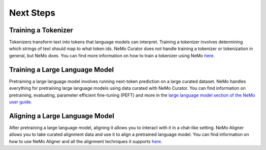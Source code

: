 .. _data-curator-next-steps:

======================================
Next Steps
======================================

-----------------------------------------
Training a Tokenizer
-----------------------------------------
Tokenizers transform text into tokens that language models can interpret.
Training a tokenizer involves determining which strings of text should map to what token ids.
NeMo Curator does not handle training a tokenizer or tokenization in general, but NeMo does.
You can find more information on how to train a tokenizer using NeMo `here <https://docs.nvidia.com/nemo-framework/user-guide/latest/llms/tokenizer/sentencepiece/train.html#training>`_.

-----------------------------------------
Training a Large Language Model
-----------------------------------------
Pretraining a large language model involves running next-token prediction on a large curated dataset.
NeMo handles everything for pretraining large language models using data curated with NeMo Curator.
You can find information on pretraining, evaluating, parameter efficient fine-tuning (PEFT) and more in the `large language model section of the NeMo user guide <https://docs.nvidia.com/nemo-framework/user-guide/latest/llms/index.html#llm-index>`_.

-----------------------------------------
Aligning a Large Language Model
-----------------------------------------
After pretraining a large language model, aligning it allows you to interact with it in a chat-like setting.
NeMo Aligner allows you to take curated alignment data and use it to align a pretrained language model.
You can find information on how to use NeMo Aligner and all the alignment techniques it supports `here <https://docs.nvidia.com/nemo-framework/user-guide/latest/modelalignment/index.html>`_.
